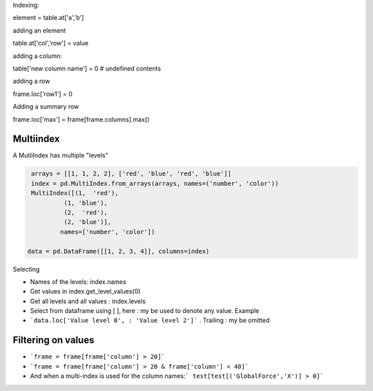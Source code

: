 Indexing:

element = table.at['a','b']

adding an element

table.at['col','row'] = value

adding a column:

table['new column name'] = 0  # undefined contents

adding a row

frame.loc['row1'] = 0

Adding a summary row

frame.loc['max'] = frame[frame.columns].max()


Multiindex 
-----------

A MutliIndex has multiple "levels"

.. code-block:: py

   arrays = [[1, 1, 2, 2], ['red', 'blue', 'red', 'blue']]
   index = pd.MultiIndex.from_arrays(arrays, names=('number', 'color'))
   MultiIndex([(1,  'red'),
            (1, 'blue'),
            (2,  'red'),
            (2, 'blue')],
           names=['number', 'color'])
           
  data = pd.DataFrame([[1, 2, 3, 4]], columns=index)

Selecting

- Names of the levels: index.names
- Get values in index.get_level_values(0)
- Get all levels and all values : index.levels

- Select from dataframe using [ ], here : my be used to denote any value. Example
- ```data.loc['Value level 0', : 'Value level 2']``` . Trailing : my be omitted


Filtering on values
---------------------
- ```frame = frame[frame['column'] > 20]```
- ```frame = frame[frame['column'] > 20 & frame['column'] < 40]```

- And when a multi-index is used for the column names:``` test[test[('GlobalForce','X')] > 0]```


